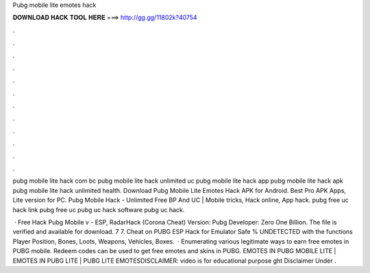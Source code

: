 Pubg mobile lite emotes hack



𝐃𝐎𝐖𝐍𝐋𝐎𝐀𝐃 𝐇𝐀𝐂𝐊 𝐓𝐎𝐎𝐋 𝐇𝐄𝐑𝐄 ===> http://gg.gg/11802k?40754



.



.



.



.



.



.



.



.



.



.



.



.

pubg mobile lite hack com bc pubg mobile lite hack unlimited uc pubg mobile lite hack app pubg mobile lite hack apk pubg mobile lite hack unlimited health. Download Pubg Mobile Lite Emotes Hack APK for Android. Best Pro APK Apps, Lite version for PC. Pubg Mobile Hack - Unlimited Free BP And UC | Mobile tricks, Hack online, App hack. pubg free uc hack link pubg free uc pubg uc hack software pubg uc hack.

 · Free Hack Pubg Mobile v - ESP, RadarHack (Corona Cheat) Version: Pubg Developer: Zero One Billion. The file is verified and available for download. 7 7. Cheat on PUBG ESP Hack for Emulator Safe % UNDETECTED with the functions Player Position, Bones, Loots, Weapons, Vehicles, Boxes.  · Enumerating various legitimate ways to earn free emotes in PUBG mobile. Redeem codes can be used to get free emotes and skins in PUBG. EMOTES IN PUBG MOBILE LITE | EMOTES IN PUBG LITE | PUBG LITE EMOTESDISCLAIMER: video is for educational purpose ght Disclaimer Under .
